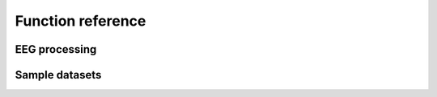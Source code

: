 Function reference
==================

EEG processing
--------------

.. autosummary::
   :toctree: generated

   pipeline.group_pipeline
   pipeline.participant_pipeline

Sample datasets
---------------

.. autosummary::
   :toctree: generated

   pipeline.datasets.get_erpcore
   pipeline.datasets.get_ucap
